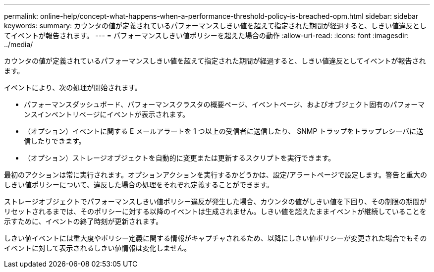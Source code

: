 ---
permalink: online-help/concept-what-happens-when-a-performance-threshold-policy-is-breached-opm.html 
sidebar: sidebar 
keywords:  
summary: カウンタの値が定義されているパフォーマンスしきい値を超えて指定された期間が経過すると、しきい値違反としてイベントが報告されます。 
---
= パフォーマンスしきい値ポリシーを超えた場合の動作
:allow-uri-read: 
:icons: font
:imagesdir: ../media/


[role="lead"]
カウンタの値が定義されているパフォーマンスしきい値を超えて指定された期間が経過すると、しきい値違反としてイベントが報告されます。

イベントにより、次の処理が開始されます。

* パフォーマンスダッシュボード、パフォーマンスクラスタの概要ページ、イベントページ、およびオブジェクト固有のパフォーマンスインベントリページにイベントが表示されます。
* （オプション）イベントに関する E メールアラートを 1 つ以上の受信者に送信したり、 SNMP トラップをトラップレシーバに送信したりできます。
* （オプション）ストレージオブジェクトを自動的に変更または更新するスクリプトを実行できます。


最初のアクションは常に実行されます。オプションアクションを実行するかどうかは、設定/アラートページで設定します。警告と重大のしきい値ポリシーについて、違反した場合の処理をそれぞれ定義することができます。

ストレージオブジェクトでパフォーマンスしきい値ポリシー違反が発生した場合、カウンタの値がしきい値を下回り、その制限の期間がリセットされるまでは、そのポリシーに対する以降のイベントは生成されません。しきい値を超えたままイベントが継続していることを示すために、イベントの終了時刻が更新されます。

しきい値イベントには重大度やポリシー定義に関する情報がキャプチャされるため、以降にしきい値ポリシーが変更された場合でもそのイベントに対して表示されるしきい値情報は変化しません。

